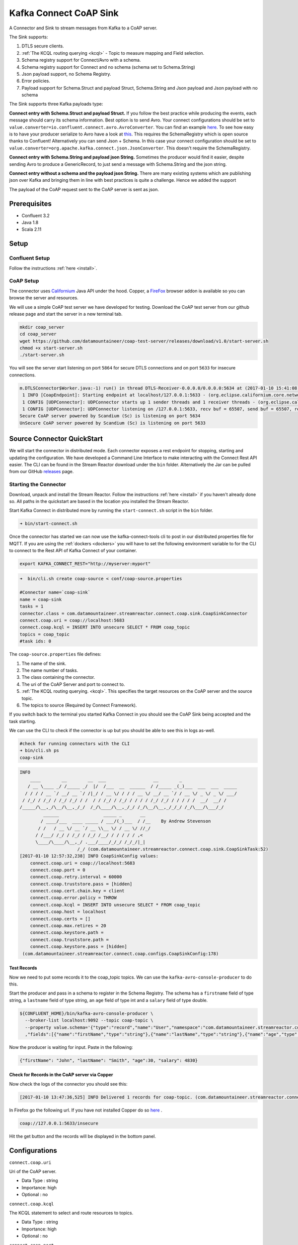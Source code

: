 
Kafka Connect CoAP Sink
=======================

A Connector and Sink to stream messages from Kafka to a CoAP server.

The Sink supports:

1. DTLS secure clients.
2. :ref:`The KCQL routing querying <kcql>` - Topic to measure mapping and Field selection.
3. Schema registry support for Connect/Avro with a schema.
4. Schema registry support for Connect and no schema (schema set to Schema.String)
5. Json payload support, no Schema Registry.
6. Error policies.
7. Payload support for Schema.Struct and payload Struct, Schema.String and Json payload and Json payload with no schema

The Sink supports three Kafka payloads type:

**Connect entry with Schema.Struct and payload Struct.** If you follow the best practice while producing the events, each
message should carry its schema information. Best option is to send Avro. Your connect configurations should be set to
``value.converter=io.confluent.connect.avro.AvroConverter``.
You can find an example `here <https://github.com/confluentinc/kafka-connect-blog/blob/master/etc/connect-avro-standalone.properties>`__.
To see how easy is to have your producer serialize to Avro have a look at
`this <http://docs.confluent.io/3.0.1/schema-registry/docs/serializer-formatter.html?highlight=kafkaavroserializer>`__.
This requires the SchemaRegistry which is open source thanks to Confluent! Alternatively you can send Json + Schema.
In this case your connect configuration should be set to ``value.converter=org.apache.kafka.connect.json.JsonConverter``. This doesn't
require the SchemaRegistry.

**Connect entry with Schema.String and payload json String.** Sometimes the producer would find it easier, despite sending
Avro to produce a GenericRecord, to just send a message with Schema.String and the json string.

**Connect entry without a schema and the payload json String.** There are many existing systems which are publishing json
over Kafka and bringing them in line with best practices is quite a challenge. Hence we added the support

The payload of the CoAP request sent to the CoAP server is sent as json.

Prerequisites
-------------

- Confluent 3.2
- Java 1.8
- Scala 2.11

Setup
-----

Confluent Setup
~~~~~~~~~~~~~~~

Follow the instructions :ref:`here <install>`.

CoAP Setup
~~~~~~~~~~

The connector uses `Californium <https://github.com/eclipse/californium>`__ Java API under the hood. Copper, a `FireFox <https://addons.mozilla.org/en-US/firefox/addon/copper-270430/>`__ browser
addon is available so you can browse the server and resources.

We will use a simple CoAP test server we have developed for testing. Download the CoAP test server from our github release page and start
the server in a new terminal tab.

.. sourcecode:: bash

    mkdir coap_server
    cd coap_server
    wget https://github.com/datamountaineer/coap-test-server/releases/download/v1.0/start-server.sh
    chmod +x start-server.sh
    ./start-server.sh

You will see the server start listening on port ``5864`` for secure DTLS connections and on port ``5633`` for insecure connections.

.. sourcecode:: bash

    m.DTLSConnector$Worker.java:-1) run() in thread DTLS-Receiver-0.0.0.0/0.0.0.0:5634 at (2017-01-10 15:41:08)
     1 INFO [CoapEndpoint]: Starting endpoint at localhost/127.0.0.1:5633 - (org.eclipse.californium.core.network.CoapEndpoint.java:192) start() in thread main at (2017-01-10 15:41:08)
     1 CONFIG [UDPConnector]: UDPConnector starts up 1 sender threads and 1 receiver threads - (org.eclipse.californium.elements.UDPConnector.java:261) start() in thread main at (2017-01-10 15:41:08)
     1 CONFIG [UDPConnector]: UDPConnector listening on /127.0.0.1:5633, recv buf = 65507, send buf = 65507, recv packet size = 2048 - (org.eclipse.californium.elements.UDPConnector.java:261) start() in thread main at (2017-01-10 15:41:08)
    Secure CoAP server powered by Scandium (Sc) is listening on port 5634
    UnSecure CoAP server powered by Scandium (Sc) is listening on port 5633


Source Connector QuickStart
---------------------------

We will start the connector in distributed mode. Each connector exposes a rest endpoint for stopping, starting and updating the configuration. We have developed
a Command Line Interface to make interacting with the Connect Rest API easier. The CLI can be found in the Stream Reactor download under
the ``bin`` folder. Alternatively the Jar can be pulled from our GitHub
`releases <https://github.com/datamountaineer/kafka-connect-tools/releases>`__ page.

Starting the Connector
~~~~~~~~~~~~~~~~~~~~~~

Download, unpack and install the Stream Reactor. Follow the instructions :ref:`here <install>` if you haven't already done so.
All paths in the quickstart are based in the location you installed the Stream Reactor.

Start Kafka Connect in distributed more by running the ``start-connect.sh`` script in the ``bin`` folder.

.. sourcecode:: bash

    ➜ bin/start-connect.sh

Once the connector has started we can now use the kafka-connect-tools cli to post in our distributed properties file for MQTT.
If you are using the :ref:`dockers <dockers>` you will have to set the following environment variable to for the CLI to
connect to the Rest API of Kafka Connect of your container.

.. sourcecode:: bash

   export KAFKA_CONNECT_REST="http://myserver:myport"

.. sourcecode:: bash

    ➜  bin/cli.sh create coap-source < conf/coap-source.properties

    #Connector name=`coap-sink`
    name = coap-sink
    tasks = 1
    connector.class = com.datamountaineer.streamreactor.connect.coap.sink.CoapSinkConnector
    connect.coap.uri = coap://localhost:5683
    connect.coap.kcql = INSERT INTO unsecure SELECT * FROM coap_topic
    topics = coap_topic
    #task ids: 0

The ``coap-source.properties`` file defines:

1.  The name of the sink.
2.  The name number of tasks.
3.  The class containing the connector.
4.  The uri of the CoAP Server and port to connect to.
5.  :ref:`The KCQL routing querying. <kcql>`. This specifies the target resources on the CoAP server and the source topic.
6.  The topics to source (Required by Connect Framework).

If you switch back to the terminal you started Kafka Connect in you should see the CoAP Sink being accepted and the
task starting.

We can use the CLI to check if the connector is up but you should be able to see this in logs as-well.

.. sourcecode:: bash

    #check for running connectors with the CLI
    ➜ bin/cli.sh ps
    coap-sink

.. sourcecode:: bash


    INFO
        ____        __        __  ___                  __        _
       / __ \____ _/ /_____ _/  |/  /___  __  ______  / /_____ _(_)___  ___  ___  _____
      / / / / __ `/ __/ __ `/ /|_/ / __ \/ / / / __ \/ __/ __ `/ / __ \/ _ \/ _ \/ ___/
     / /_/ / /_/ / /_/ /_/ / /  / / /_/ / /_/ / / / / /_/ /_/ / / / / /  __/  __/ /
    /_____/\__,_/\__/\__,_/_/  /_/\____/\__,_/_/ /_/\__/\__,_/_/_/ /_/\___/\___/_/
             ______                 _____ _       __
            / ____/___  ____ _____ / ___/(_)___  / /__    By Andrew Stevenson
           / /   / __ \/ __ `/ __ \\__ \/ / __ \/ //_/
          / /___/ /_/ / /_/ / /_/ /__/ / / / / / ,<
          \____/\____/\__,_/ .___/____/_/_/ /_/_/|_|
                          /_/ (com.datamountaineer.streamreactor.connect.coap.sink.CoapSinkTask:52)
    [2017-01-10 12:57:32,238] INFO CoapSinkConfig values:
        connect.coap.uri = coap://localhost:5683
        connect.coap.port = 0
        connect.coap.retry.interval = 60000
        connect.coap.truststore.pass = [hidden]
        connect.coap.cert.chain.key = client
        connect.coap.error.policy = THROW
        connect.coap.kcql = INSERT INTO unsecure SELECT * FROM coap_topic
        connect.coap.host = localhost
        connect.coap.certs = []
        connect.coap.max.retires = 20
        connect.coap.keystore.path =
        connect.coap.truststore.path =
        connect.coap.keystore.pass = [hidden]
     (com.datamountaineer.streamreactor.connect.coap.configs.CoapSinkConfig:178)

Test Records
^^^^^^^^^^^^

Now we need to put some records it to the coap_topic topics. We can use the ``kafka-avro-console-producer`` to do this.

Start the producer and pass in a schema to register in the Schema Registry. The schema has a ``firstname`` field of type
string, a ``lastname`` field of type string, an ``age`` field of type int and a ``salary`` field of type double.

.. sourcecode:: bash

    ${CONFLUENT_HOME}/bin/kafka-avro-console-producer \
      --broker-list localhost:9092 --topic coap-topic \
      --property value.schema='{"type":"record","name":"User","namespace":"com.datamountaineer.streamreactor.connect.rethink"
      ,"fields":[{"name":"firstName","type":"string"},{"name":"lastName","type":"string"},{"name":"age","type":"int"},{"name":"salary","type":"double"}]}'

Now the producer is waiting for input. Paste in the following:

.. sourcecode:: bash

    {"firstName": "John", "lastName": "Smith", "age":30, "salary": 4830}


Check for Records in the CoAP server via Copper
^^^^^^^^^^^^^^^^^^^^^^^^^^^^^^^^^^^^^^^^^^^^^^^

Now check the logs of the connector you should see this:

.. sourcecode:: bash

    [2017-01-10 13:47:36,525] INFO Delivered 1 records for coap-topic. (com.datamountaineer.streamreactor.connect.coap.sink.CoapSinkTask:47)

In Firefox go the following url. If you have not installed Copper do so `here <https://addons.mozilla.org/en-US/firefox/addon/copper-270430/>`__ .

.. sourcecode:: bash

    coap://127.0.0.1:5633/insecure

Hit the get button and the records will be displayed in the bottom panel.

.. figure:: ../images/coap-copper-sink.png
    :alt:




Configurations
--------------

``connect.coap.uri``

Uri of the CoAP server.

* Data Type : string
* Importance: high
* Optional  : no

``connect.coap.kcql``

The KCQL statement to select and route resources to topics.

* Data Type : string
* Importance: high
* Optional  : no

``connect.coap.port``

The port the DTLS connector will bind to on the Connector host.

* Data Type : int
* Importance: medium
* Optional  : yes
* Default   : 0

``connect.coap.host``

The hostname the DTLS connector will bind to on the Connector host.

* Data Type : string
* Importance: medium
* Optional  : yes
* Default   : localhost

``connect.coap.keystore.pass``

The password of the key store

* Data Type : string
* Importance: medium
* Optional  : yes
* Default   : rootPass

``connect.coap.keystore.path``

The path to the keystore.

* Data Type : string
* Importance: medium
* Optional  : yes
* Default   :


``connect.coap.truststore.pass``

The password of the trust store

* Data Type : string
* Importance: medium
* Optional  : yes
* Default   : rootPass

``connect.coap.truststore.path``

The path to the truststore.

* Data Type : string
* Importance: medium
* Optional  : yes
* Default   :

``connect.coap.certs``

The certificates to load from the trust store.

* Data Type : list
* Importance: medium
* Optional  : yes
* Default   :

``connect.coap.cert.chain.key``

The key to use to get the certificate chain.

* Data Type : string
* Importance: medium
* Optional  : yes
* Default   : client

``connect.coap.error.policy``

Specifies the action to be taken if an error occurs while inserting the data.

There are three available options, **noop**, the error is swallowed, **throw**, the error is allowed to propagate and retry.
For **retry** the Kafka message is redelivered up to a maximum number of times specified by the ``connect.coap.max.retries``
option. The ``connect.coap.retry.interval`` option specifies the interval between retries.

The errors will be logged automatically.

* Type: string
* Importance: medium
* Optional: yes
* Default: RETRY

``connect.coap.max.retries``

The maximum number of times a message is retried. Only valid when the ``connect.coap.error.policy`` is set to ``retry``.

* Type: string
* Importance: high
* Optional: yes
* Default: 10

``connect.coap.retry.interval``

The interval, in milliseconds between retries if the Sink is using ``connect.coap.error.policy`` set to **RETRY**.

* Type: int
* Importance: medium
* Optional: yes
* Default : 60000 (1 minute)

``connect.progress.enabled``

Enables the output for how many records have been processed.

* Type: boolean
* Importance: medium
* Optional: yes
* Default : false
